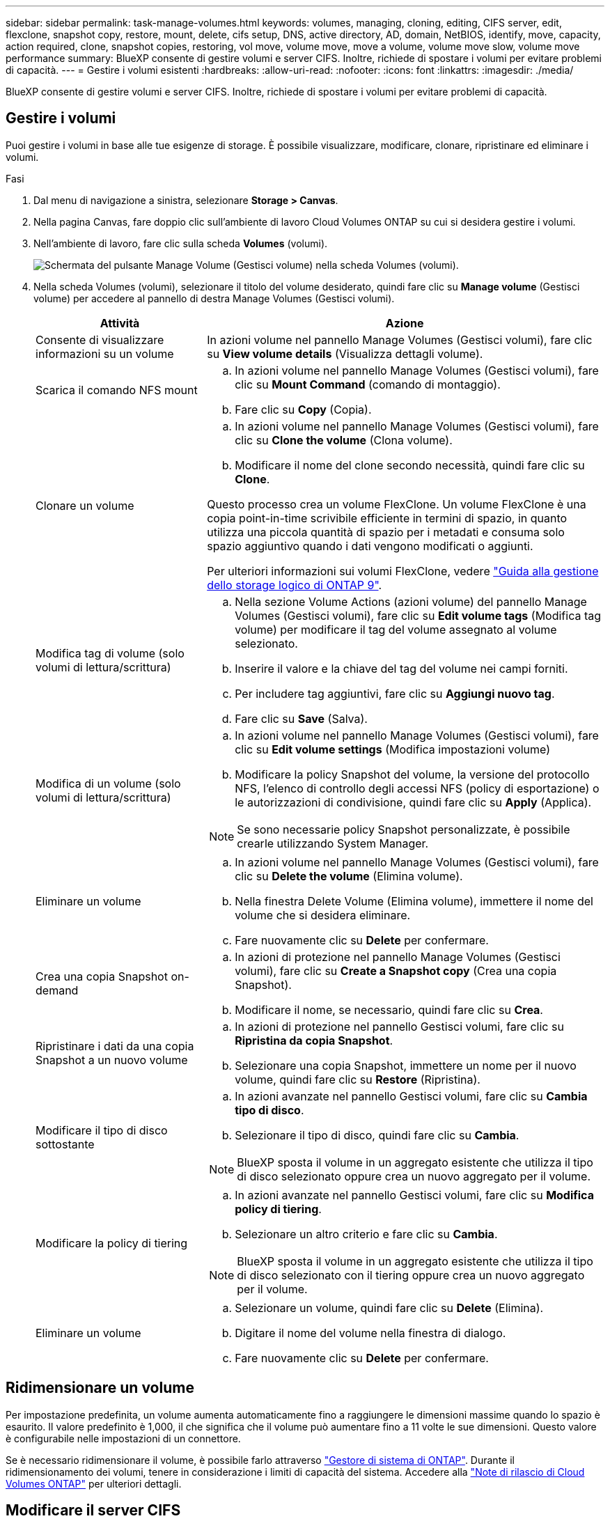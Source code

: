 ---
sidebar: sidebar 
permalink: task-manage-volumes.html 
keywords: volumes, managing, cloning, editing, CIFS server, edit, flexclone, snapshot copy, restore, mount, delete, cifs setup, DNS, active directory, AD, domain, NetBIOS, identify, move, capacity, action required, clone, snapshot copies, restoring, vol move, volume move, move a volume, volume move slow, volume move performance 
summary: BlueXP consente di gestire volumi e server CIFS. Inoltre, richiede di spostare i volumi per evitare problemi di capacità. 
---
= Gestire i volumi esistenti
:hardbreaks:
:allow-uri-read: 
:nofooter: 
:icons: font
:linkattrs: 
:imagesdir: ./media/


[role="lead"]
BlueXP consente di gestire volumi e server CIFS. Inoltre, richiede di spostare i volumi per evitare problemi di capacità.



== Gestire i volumi

Puoi gestire i volumi in base alle tue esigenze di storage. È possibile visualizzare, modificare, clonare, ripristinare ed eliminare i volumi.

.Fasi
. Dal menu di navigazione a sinistra, selezionare *Storage > Canvas*.
. Nella pagina Canvas, fare doppio clic sull'ambiente di lavoro Cloud Volumes ONTAP su cui si desidera gestire i volumi.
. Nell'ambiente di lavoro, fare clic sulla scheda *Volumes* (volumi).
+
image:screenshot_manage_vol_button.png["Schermata del pulsante Manage Volume (Gestisci volume) nella scheda Volumes (volumi)."]

. Nella scheda Volumes (volumi), selezionare il titolo del volume desiderato, quindi fare clic su *Manage volume* (Gestisci volume) per accedere al pannello di destra Manage Volumes (Gestisci volumi).
+
[cols="30,70"]
|===
| Attività | Azione 


| Consente di visualizzare informazioni su un volume | In azioni volume nel pannello Manage Volumes (Gestisci volumi), fare clic su *View volume details* (Visualizza dettagli volume). 


| Scarica il comando NFS mount  a| 
.. In azioni volume nel pannello Manage Volumes (Gestisci volumi), fare clic su *Mount Command* (comando di montaggio).
.. Fare clic su *Copy* (Copia).




| Clonare un volume  a| 
.. In azioni volume nel pannello Manage Volumes (Gestisci volumi), fare clic su *Clone the volume* (Clona volume).
.. Modificare il nome del clone secondo necessità, quindi fare clic su *Clone*.


Questo processo crea un volume FlexClone. Un volume FlexClone è una copia point-in-time scrivibile efficiente in termini di spazio, in quanto utilizza una piccola quantità di spazio per i metadati e consuma solo spazio aggiuntivo quando i dati vengono modificati o aggiunti.

Per ulteriori informazioni sui volumi FlexClone, vedere http://docs.netapp.com/ontap-9/topic/com.netapp.doc.dot-cm-vsmg/home.html["Guida alla gestione dello storage logico di ONTAP 9"^].



| Modifica tag di volume (solo volumi di lettura/scrittura)  a| 
.. Nella sezione Volume Actions (azioni volume) del pannello Manage Volumes (Gestisci volumi), fare clic su *Edit volume tags* (Modifica tag volume) per modificare il tag del volume assegnato al volume selezionato.
.. Inserire il valore e la chiave del tag del volume nei campi forniti.
.. Per includere tag aggiuntivi, fare clic su *Aggiungi nuovo tag*.
.. Fare clic su *Save* (Salva).




| Modifica di un volume (solo volumi di lettura/scrittura)  a| 
.. In azioni volume nel pannello Manage Volumes (Gestisci volumi), fare clic su *Edit volume settings* (Modifica impostazioni volume)
.. Modificare la policy Snapshot del volume, la versione del protocollo NFS, l'elenco di controllo degli accessi NFS (policy di esportazione) o le autorizzazioni di condivisione, quindi fare clic su *Apply* (Applica).



NOTE: Se sono necessarie policy Snapshot personalizzate, è possibile crearle utilizzando System Manager.



| Eliminare un volume  a| 
.. In azioni volume nel pannello Manage Volumes (Gestisci volumi), fare clic su *Delete the volume* (Elimina volume).
.. Nella finestra Delete Volume (Elimina volume), immettere il nome del volume che si desidera eliminare.
.. Fare nuovamente clic su *Delete* per confermare.




| Crea una copia Snapshot on-demand  a| 
.. In azioni di protezione nel pannello Manage Volumes (Gestisci volumi), fare clic su *Create a Snapshot copy* (Crea una copia Snapshot).
.. Modificare il nome, se necessario, quindi fare clic su *Crea*.




| Ripristinare i dati da una copia Snapshot a un nuovo volume  a| 
.. In azioni di protezione nel pannello Gestisci volumi, fare clic su *Ripristina da copia Snapshot*.
.. Selezionare una copia Snapshot, immettere un nome per il nuovo volume, quindi fare clic su *Restore* (Ripristina).




| Modificare il tipo di disco sottostante  a| 
.. In azioni avanzate nel pannello Gestisci volumi, fare clic su *Cambia tipo di disco*.
.. Selezionare il tipo di disco, quindi fare clic su *Cambia*.



NOTE: BlueXP sposta il volume in un aggregato esistente che utilizza il tipo di disco selezionato oppure crea un nuovo aggregato per il volume.



| Modificare la policy di tiering  a| 
.. In azioni avanzate nel pannello Gestisci volumi, fare clic su *Modifica policy di tiering*.
.. Selezionare un altro criterio e fare clic su *Cambia*.



NOTE: BlueXP sposta il volume in un aggregato esistente che utilizza il tipo di disco selezionato con il tiering oppure crea un nuovo aggregato per il volume.



| Eliminare un volume  a| 
.. Selezionare un volume, quindi fare clic su *Delete* (Elimina).
.. Digitare il nome del volume nella finestra di dialogo.
.. Fare nuovamente clic su *Delete* per confermare.


|===




== Ridimensionare un volume

Per impostazione predefinita, un volume aumenta automaticamente fino a raggiungere le dimensioni massime quando lo spazio è esaurito. Il valore predefinito è 1,000, il che significa che il volume può aumentare fino a 11 volte le sue dimensioni. Questo valore è configurabile nelle impostazioni di un connettore.

Se è necessario ridimensionare il volume, è possibile farlo attraverso link:https://docs.netapp.com/ontap-9/topic/com.netapp.doc.onc-sm-help-960/GUID-C04C2C72-FF1F-4240-A22D-BE20BB74A116.html["Gestore di sistema di ONTAP"^]. Durante il ridimensionamento dei volumi, tenere in considerazione i limiti di capacità del sistema. Accedere alla https://docs.netapp.com/us-en/cloud-volumes-ontap-relnotes/index.html["Note di rilascio di Cloud Volumes ONTAP"^] per ulteriori dettagli.



== Modificare il server CIFS

Se si modificano i server DNS o il dominio Active Directory, è necessario modificare il server CIFS in Cloud Volumes ONTAP in modo che possa continuare a fornire storage ai client.

.Fasi
. Dalla scheda Panoramica dell'ambiente di lavoro, fare clic sulla scheda funzionalità nel pannello a destra.
. Nel campo CIFS Setup (Configurazione CIFS), fare clic sull'icona *matita* per visualizzare la finestra CIFS Setup (Configurazione CIFS).
. Specificare le impostazioni per il server CIFS:
+
[cols="30,70"]
|===
| Attività | Azione 


| Selezionare Storage VM (SVM) | Selezionando la SVM (Storage Virtual Machine) Cloud Volume ONTAP vengono visualizzate le informazioni CIFS configurate. 


| Dominio Active Directory da unire | L'FQDN del dominio Active Directory (ad) a cui si desidera che il server CIFS si unisca. 


| Credenziali autorizzate per l'accesso al dominio | Il nome e la password di un account Windows con privilegi sufficienti per aggiungere computer all'unità organizzativa (OU) specificata nel dominio ad. 


| Indirizzo IP primario e secondario DNS | Gli indirizzi IP dei server DNS che forniscono la risoluzione dei nomi per il server CIFS. I server DNS elencati devono contenere i record di posizione del servizio (SRV) necessari per individuare i server LDAP di Active Directory e i controller di dominio per il dominio a cui il server CIFS si unisce. Ifdef::gcp[] se si sta configurando Google Managed Active Directory, ad è accessibile per impostazione predefinita con l'indirizzo IP 169.254.169.254. endif::gcp[] 


| Dominio DNS | Il dominio DNS per la SVM (Storage Virtual Machine) di Cloud Volumes ONTAP. Nella maggior parte dei casi, il dominio è lo stesso del dominio ad. 


| Nome NetBIOS del server CIFS | Un nome server CIFS univoco nel dominio ad. 


| Unità organizzativa  a| 
L'unità organizzativa all'interno del dominio ad da associare al server CIFS. L'impostazione predefinita è CN=computer.

ifdef::aws[]

** Per configurare AWS Managed Microsoft ad come server ad per Cloud Volumes ONTAP, immettere *OU=computer,OU=corp* in questo campo.


endif::aws[]

ifdef::azure[]

** Per configurare i servizi di dominio ad Azure come server ad per Cloud Volumes ONTAP, immettere *OU=computer AADDC* o *OU=utenti AADDC* in questo campo.link:https://docs.microsoft.com/en-us/azure/active-directory-domain-services/create-ou["Documentazione di Azure: Creare un'unità organizzativa (OU) in un dominio gestito dai servizi di dominio ad di Azure"^]


endif::azure[]

ifdef::gcp[]

** Per configurare Google Managed Microsoft ad come server ad per Cloud Volumes ONTAP, immettere *OU=computer,OU=cloud* in questo campo.link:https://cloud.google.com/managed-microsoft-ad/docs/manage-active-directory-objects#organizational_units["Documentazione Google Cloud: Unità organizzative in Google Managed Microsoft ad"^]


endif::gcp[]

|===
. Fare clic su *Set* (Imposta).


.Risultato
Cloud Volumes ONTAP aggiorna il server CIFS con le modifiche.



== Spostare un volume

Spostare i volumi per l'utilizzo della capacità, migliorare le performance e soddisfare i service level agreement.

È possibile spostare un volume in System Manager selezionando un volume e l'aggregato di destinazione, avviando l'operazione di spostamento del volume e monitorando facoltativamente il processo di spostamento del volume. Quando si utilizza System Manager, l'operazione di spostamento del volume termina automaticamente.

.Fasi
. Utilizzare System Manager o CLI per spostare i volumi nell'aggregato.
+
Nella maggior parte dei casi, è possibile utilizzare System Manager per spostare i volumi.

+
Per istruzioni, consultare link:http://docs.netapp.com/ontap-9/topic/com.netapp.doc.exp-vol-move/home.html["Guida rapida per lo spostamento del volume di ONTAP 9"^].





== Spostare un volume quando BlueXP visualizza un messaggio Action Required (azione richiesta)

BlueXP potrebbe visualizzare un messaggio Action Required (azione richiesta) che indica che lo spostamento di un volume è necessario per evitare problemi di capacità, ma che è necessario correggere il problema da soli. In questo caso, è necessario identificare come correggere il problema e spostare uno o più volumi.


TIP: BlueXP visualizza questi messaggi Action Required (azione richiesta) quando un aggregato ha raggiunto il 90% della capacità utilizzata. Se il tiering dei dati è attivato, i messaggi vengono visualizzati quando un aggregato ha raggiunto il 80% della capacità utilizzata. Per impostazione predefinita, il 10% di spazio libero è riservato al tiering dei dati. link:task-tiering.html#changing-the-free-space-ratio-for-data-tiering["Scopri di più sul rapporto di spazio libero per il tiering dei dati"^].

.Fasi
. <<Identificare come correggere i problemi di capacità>>.
. In base alla tua analisi, sposta i volumi per evitare problemi di capacità:
+
** <<Spostare i volumi in un altro sistema per evitare problemi di capacità>>.
** <<Spostare i volumi in un altro aggregato per evitare problemi di capacità>>.






=== Identificare come correggere i problemi di capacità

Se BlueXP non è in grado di fornire consigli per lo spostamento di un volume per evitare problemi di capacità, è necessario identificare i volumi da spostare e se è necessario spostarli in un altro aggregato dello stesso sistema o in un altro sistema.

.Fasi
. Visualizzare le informazioni avanzate nel messaggio Action Required (azione richiesta) per identificare l'aggregato che ha raggiunto il limite di capacità.
+
Ad esempio, le informazioni avanzate dovrebbero dire qualcosa di simile a quanto segue: L'aggregato aggr1 ha raggiunto il suo limite di capacità.

. Identificare uno o più volumi da spostare fuori dall'aggregato:
+
.. Nell'ambiente di lavoro, fare clic sulla scheda *aggregati*.
.. Selezionare la sezione aggregata desiderata, quindi fare clic sul pulsante *... (Icona ellisse) > Visualizza dettagli aggregati*.
.. Nella scheda Overview (Panoramica) della schermata aggregate Details (Dettagli aggregato), esaminare le dimensioni di ciascun volume e scegliere uno o più volumi da spostare fuori dall'aggregato.
+
È necessario scegliere volumi sufficientemente grandi da liberare spazio nell'aggregato in modo da evitare ulteriori problemi di capacità in futuro.

+
image:screenshot_aggr_volume_overview.png["Schermata: Mostra l'elenco dei volumi in un aggregato nella finestra di dialogo informazioni aggregate."]



. Se il sistema non ha raggiunto il limite di dischi, spostare i volumi in un aggregato esistente o in un nuovo aggregato sullo stesso sistema.
+
Per ulteriori informazioni, vedere link:task-manage-volumes.html#moving-volumes-to-another-aggregate-to-avoid-capacity-issues["Spostamento dei volumi in un altro aggregato per evitare problemi di capacità"].

. Se il sistema ha raggiunto il limite di dischi, eseguire una delle seguenti operazioni:
+
.. Eliminare eventuali volumi inutilizzati.
.. Riorganizzare i volumi per liberare spazio su un aggregato.
+
Per ulteriori informazioni, vedere link:task-manage-volumes.html#moving-volumes-to-another-aggregate-to-avoid-capacity-issues["Spostamento dei volumi in un altro aggregato per evitare problemi di capacità"].

.. Spostare due o più volumi in un altro sistema con spazio.
+
Per ulteriori informazioni, vedere link:task-manage-volumes.html#moving-volumes-to-another-system-to-avoid-capacity-issues["Spostamento dei volumi in un altro sistema per evitare problemi di capacità"].







=== Spostare i volumi in un altro sistema per evitare problemi di capacità

È possibile spostare uno o più volumi in un altro sistema Cloud Volumes ONTAP per evitare problemi di capacità. Potrebbe essere necessario eseguire questa operazione se il sistema ha raggiunto il limite di dischi.

.A proposito di questa attività
È possibile seguire la procedura descritta in questa attività per correggere il seguente messaggio Action Required (azione richiesta):

[]
====
Lo spostamento di un volume è necessario per evitare problemi di capacità; tuttavia, BlueXP non può eseguire questa azione perché il sistema ha raggiunto il limite di dischi.

====
.Fasi
. Identificare un sistema Cloud Volumes ONTAP con capacità disponibile o implementare un nuovo sistema.
. Trascinare e rilasciare l'ambiente di lavoro di origine nell'ambiente di lavoro di destinazione per eseguire una replica dei dati del volume una tantum.
+
Per ulteriori informazioni, vedere link:https://docs.netapp.com/us-en/bluexp-replication/task-replicating-data.html["Replica dei dati tra sistemi"^].

. Accedere alla pagina Replication Status (Stato replica), quindi interrompere la relazione SnapMirror per convertire il volume replicato da un volume di protezione dati a un volume di lettura/scrittura.
+
Per ulteriori informazioni, vedere link:https://docs.netapp.com/us-en/bluexp-replication/task-replicating-data.html#managing-data-replication-schedules-and-relationships["Gestione delle pianificazioni e delle relazioni di replica dei dati"^].

. Configurare il volume per l'accesso ai dati.
+
Per informazioni sulla configurazione di un volume di destinazione per l'accesso ai dati, consultare link:http://docs.netapp.com/ontap-9/topic/com.netapp.doc.exp-sm-ic-fr/home.html["Guida rapida per il disaster recovery dei volumi di ONTAP 9"^].

. Eliminare il volume originale.
+
Per ulteriori informazioni, vedere link:task-manage-volumes.html#manage-volumes["Gestire i volumi"].





=== Spostare i volumi in un altro aggregato per evitare problemi di capacità

È possibile spostare uno o più volumi in un altro aggregato per evitare problemi di capacità.

.A proposito di questa attività
È possibile seguire la procedura descritta in questa attività per correggere il seguente messaggio Action Required (azione richiesta):

[]
====
Lo spostamento di due o più volumi è necessario per evitare problemi di capacità; tuttavia, BlueXP non può eseguire questa azione per te.

====
.Fasi
. Verificare se un aggregato esistente dispone di capacità disponibile per i volumi da spostare:
+
.. Nell'ambiente di lavoro, fare clic sulla scheda *aggregati*.
.. Selezionare la sezione aggregata desiderata, quindi fare clic sul pulsante *... (Icona ellisse) > Visualizza dettagli aggregati*.
.. Nella sezione aggregato, visualizzare la capacità disponibile (dimensione fornita meno capacità aggregata utilizzata).
+
image:screenshot_aggr_capacity.png["Screen shot: Mostra la capacità aggregata totale e la capacità aggregata utilizzata disponibili nella finestra di dialogo informazioni aggregate."]



. Se necessario, aggiungere dischi a un aggregato esistente:
+
.. Selezionare l'aggregato, quindi fare clic sul pulsante *... (Icona ellisse) > Add Disks* (Aggiungi dischi).
.. Selezionare il numero di dischi da aggiungere, quindi fare clic su *Aggiungi*.


. Se nessun aggregato dispone di capacità, creare un nuovo aggregato.
+
Per ulteriori informazioni, vedere link:task-create-aggregates.html["Creazione di aggregati"].

. Utilizzare System Manager o CLI per spostare i volumi nell'aggregato.
. Nella maggior parte dei casi, è possibile utilizzare System Manager per spostare i volumi.
+
Per istruzioni, consultare link:http://docs.netapp.com/ontap-9/topic/com.netapp.doc.exp-vol-move/home.html["Guida rapida per lo spostamento del volume di ONTAP 9"^].





== Motivi per cui lo spostamento di un volume potrebbe risultare lento

Lo spostamento di un volume potrebbe richiedere più tempo del previsto se una delle seguenti condizioni è vera per Cloud Volumes ONTAP:

* Il volume è un clone.
* Il volume è il padre di un clone.
* L'aggregato di origine o di destinazione dispone di un disco HDD (st1) ottimizzato per il throughput singolo.
* Uno degli aggregati utilizza uno schema di denominazione precedente per gli oggetti. Entrambi gli aggregati devono utilizzare lo stesso formato dei nomi.
+
Viene utilizzato uno schema di denominazione precedente se il tiering dei dati è stato attivato su un aggregato nella versione 9.4 o precedente.

* Le impostazioni di crittografia non corrispondono sugli aggregati di origine e destinazione, oppure è in corso una rekey.
* L'opzione _-tiering-policy_ è stata specificata nello spostamento del volume per modificare il criterio di tiering.
* L'opzione _-generate-destination-key_ è stata specificata durante lo spostamento del volume.




== Visualizza volumi FlexGroup

È possibile visualizzare i volumi FlexGroup creati tramite CLI o Gestore di sistema direttamente attraverso la scheda Volumes (volumi) di BlueXP. Identico alle informazioni fornite per i volumi FlexVol, BlueXP fornisce informazioni dettagliate per i volumi FleGroup creati attraverso una sezione dedicata ai volumi. Nella sezione Volumes (volumi), è possibile identificare ciascun gruppo di volumi FlexGroup tramite il testo dell'icona. Inoltre, è possibile identificare e ordinare i volumi FlexGroup nella vista elenco volumi attraverso la colonna stile volume.

image:screenshot_show_flexgroup_vol.png["Una schermata che mostra l'icona del volume FlexGroup con il mouse sotto il riquadro Volumes (volumi)."]


NOTE: Attualmente, in BlueXP è possibile visualizzare solo i volumi FlexGroup esistenti. La possibilità di creare volumi FlexGroup in BlueXP non è disponibile, ma è prevista per una release futura.
